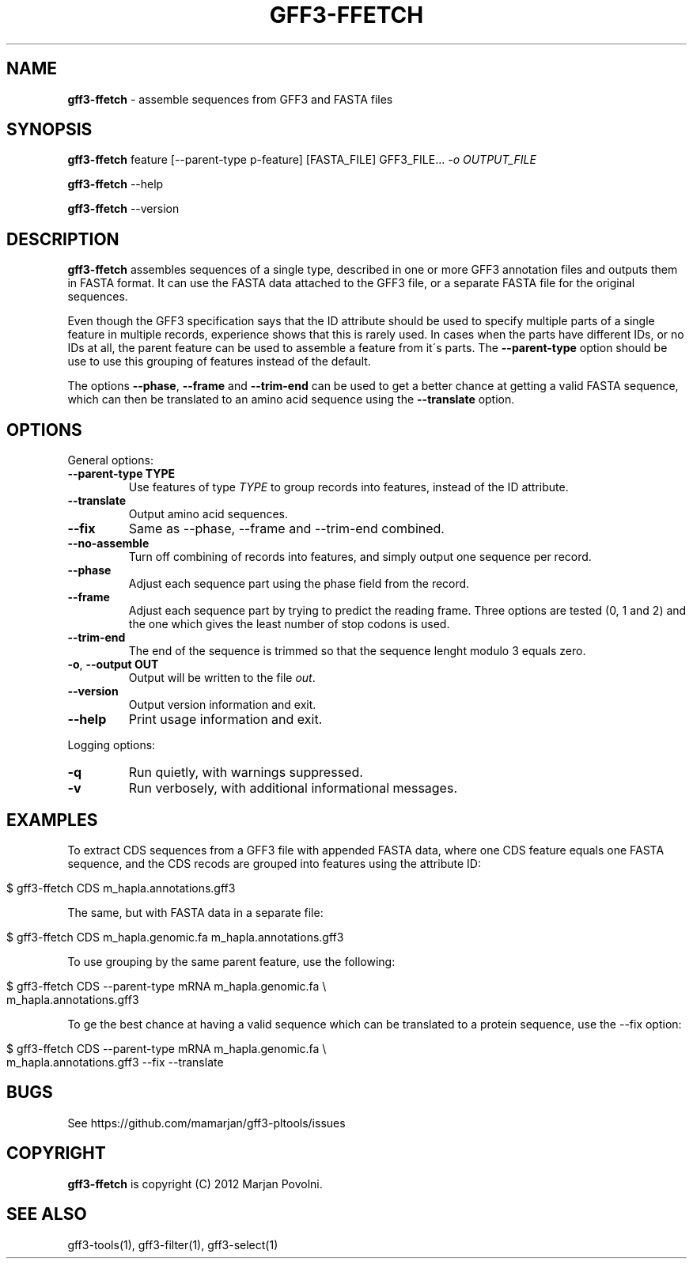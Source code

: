 .\" generated with Ronn/v0.7.3
.\" http://github.com/rtomayko/ronn/tree/0.7.3
.
.TH "GFF3\-FFETCH" "1" "August 2012" "BioRuby" "BioRuby Manual"
.
.SH "NAME"
\fBgff3\-ffetch\fR \- assemble sequences from GFF3 and FASTA files
.
.SH "SYNOPSIS"
\fBgff3\-ffetch\fR feature [\-\-parent\-type p\-feature] [FASTA_FILE] GFF3_FILE\.\.\. \fI\-o OUTPUT_FILE\fR
.
.P
\fBgff3\-ffetch\fR \-\-help
.
.P
\fBgff3\-ffetch\fR \-\-version
.
.SH "DESCRIPTION"
\fBgff3\-ffetch\fR assembles sequences of a single type, described in one or more GFF3 annotation files and outputs them in FASTA format\. It can use the FASTA data attached to the GFF3 file, or a separate FASTA file for the original sequences\.
.
.P
Even though the GFF3 specification says that the ID attribute should be used to specify multiple parts of a single feature in multiple records, experience shows that this is rarely used\. In cases when the parts have different IDs, or no IDs at all, the parent feature can be used to assemble a feature from it\'s parts\. The \fB\-\-parent\-type\fR option should be use to use this grouping of features instead of the default\.
.
.P
The options \fB\-\-phase\fR, \fB\-\-frame\fR and \fB\-\-trim\-end\fR can be used to get a better chance at getting a valid FASTA sequence, which can then be translated to an amino acid sequence using the \fB\-\-translate\fR option\.
.
.SH "OPTIONS"
General options:
.
.TP
\fB\-\-parent\-type TYPE\fR
Use features of type \fITYPE\fR to group records into features, instead of the ID attribute\.
.
.TP
\fB\-\-translate\fR
Output amino acid sequences\.
.
.TP
\fB\-\-fix\fR
Same as \-\-phase, \-\-frame and \-\-trim\-end combined\.
.
.TP
\fB\-\-no\-assemble\fR
Turn off combining of records into features, and simply output one sequence per record\.
.
.TP
\fB\-\-phase\fR
Adjust each sequence part using the phase field from the record\.
.
.TP
\fB\-\-frame\fR
Adjust each sequence part by trying to predict the reading frame\. Three options are tested (0, 1 and 2) and the one which gives the least number of stop codons is used\.
.
.TP
\fB\-\-trim\-end\fR
The end of the sequence is trimmed so that the sequence lenght modulo 3 equals zero\.
.
.TP
\fB\-o\fR, \fB\-\-output OUT\fR
Output will be written to the file \fIout\fR\.
.
.TP
\fB\-\-version\fR
Output version information and exit\.
.
.TP
\fB\-\-help\fR
Print usage information and exit\.
.
.P
Logging options:
.
.TP
\fB\-q\fR
Run quietly, with warnings suppressed\.
.
.TP
\fB\-v\fR
Run verbosely, with additional informational messages\.
.
.SH "EXAMPLES"
To extract CDS sequences from a GFF3 file with appended FASTA data, where one CDS feature equals one FASTA sequence, and the CDS recods are grouped into features using the attribute ID:
.
.IP "" 4
.
.nf

$ gff3\-ffetch CDS m_hapla\.annotations\.gff3
.
.fi
.
.IP "" 0
.
.P
The same, but with FASTA data in a separate file:
.
.IP "" 4
.
.nf

$ gff3\-ffetch CDS m_hapla\.genomic\.fa m_hapla\.annotations\.gff3
.
.fi
.
.IP "" 0
.
.P
To use grouping by the same parent feature, use the following:
.
.IP "" 4
.
.nf

$ gff3\-ffetch CDS \-\-parent\-type mRNA m_hapla\.genomic\.fa \e
      m_hapla\.annotations\.gff3
.
.fi
.
.IP "" 0
.
.P
To ge the best chance at having a valid sequence which can be translated to a protein sequence, use the \-\-fix option:
.
.IP "" 4
.
.nf

$ gff3\-ffetch CDS \-\-parent\-type mRNA m_hapla\.genomic\.fa \e
      m_hapla\.annotations\.gff3 \-\-fix \-\-translate
.
.fi
.
.IP "" 0
.
.SH "BUGS"
See https://github\.com/mamarjan/gff3\-pltools/issues
.
.SH "COPYRIGHT"
\fBgff3\-ffetch\fR is copyright (C) 2012 Marjan Povolni\.
.
.SH "SEE ALSO"
gff3\-tools(1), gff3\-filter(1), gff3\-select(1)
